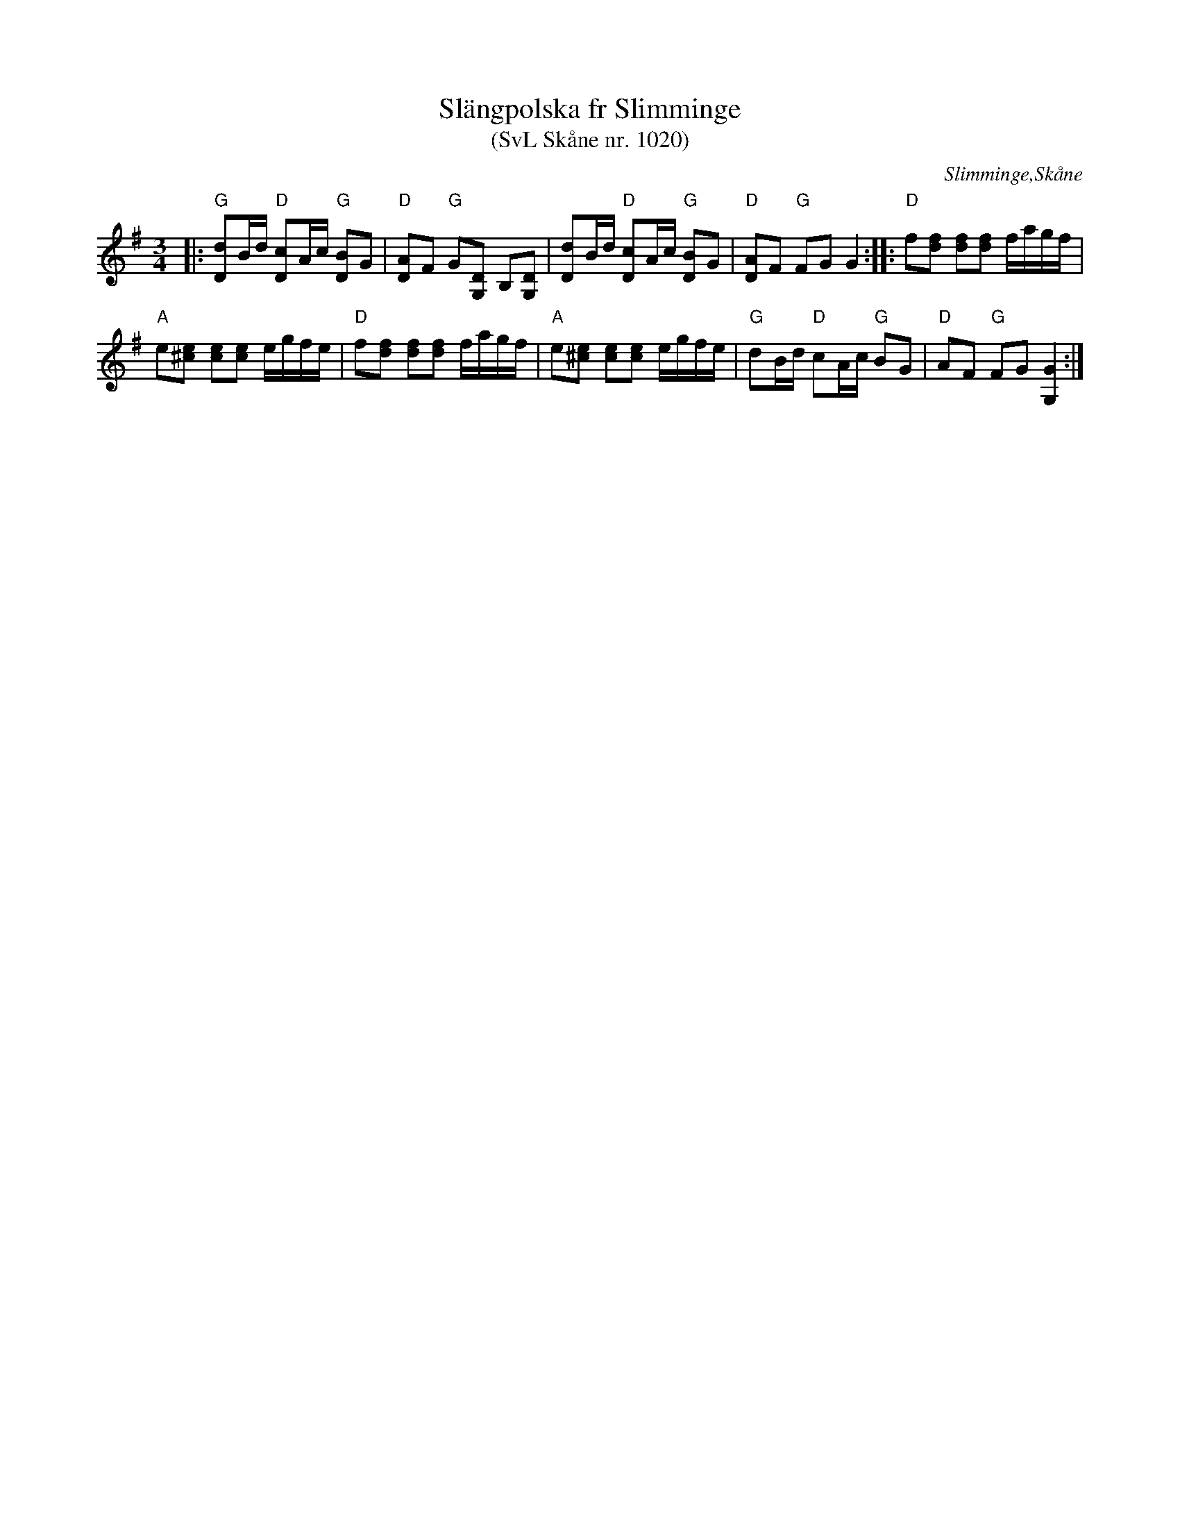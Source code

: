 %%abc-charset utf-8

X:1020
T:Slängpolska fr Slimminge
T:(SvL Skåne nr. 1020)
S:efter Anders Svensson
R:Slängpolska
Z:Patrik Månsson, 2008-11-24
O:Slimminge,Skåne
B:Svenska Låtar Skåne
B:Omtyckta Skånska allspelslåtar
M:3/4
L:1/16
K:G
|: "G"[dD]2Bd "D"[cD]2Ac "G"[BD]2G2 | "D"[AD]2F2 "G"G2[DG,]2 B,2[DG,]2 | [dD]2Bd "D"[cD]2Ac "G"[BD]2G2 | "D"[AD]2F2 "G"F2G2 G4 :: "D"f2[fd]2 [fd]2[fd]2 fagf |
"A"e2[e^c]2 [ec]2[ec]2 egfe | "D"f2[fd]2 [fd]2[fd]2 fagf | "A"e2[e^c]2 [ec]2[ec]2 egfe | "G"d2Bd "D"c2Ac "G"B2G2 | "D"A2F2 "G"F2G2 [GG,]4 :|

